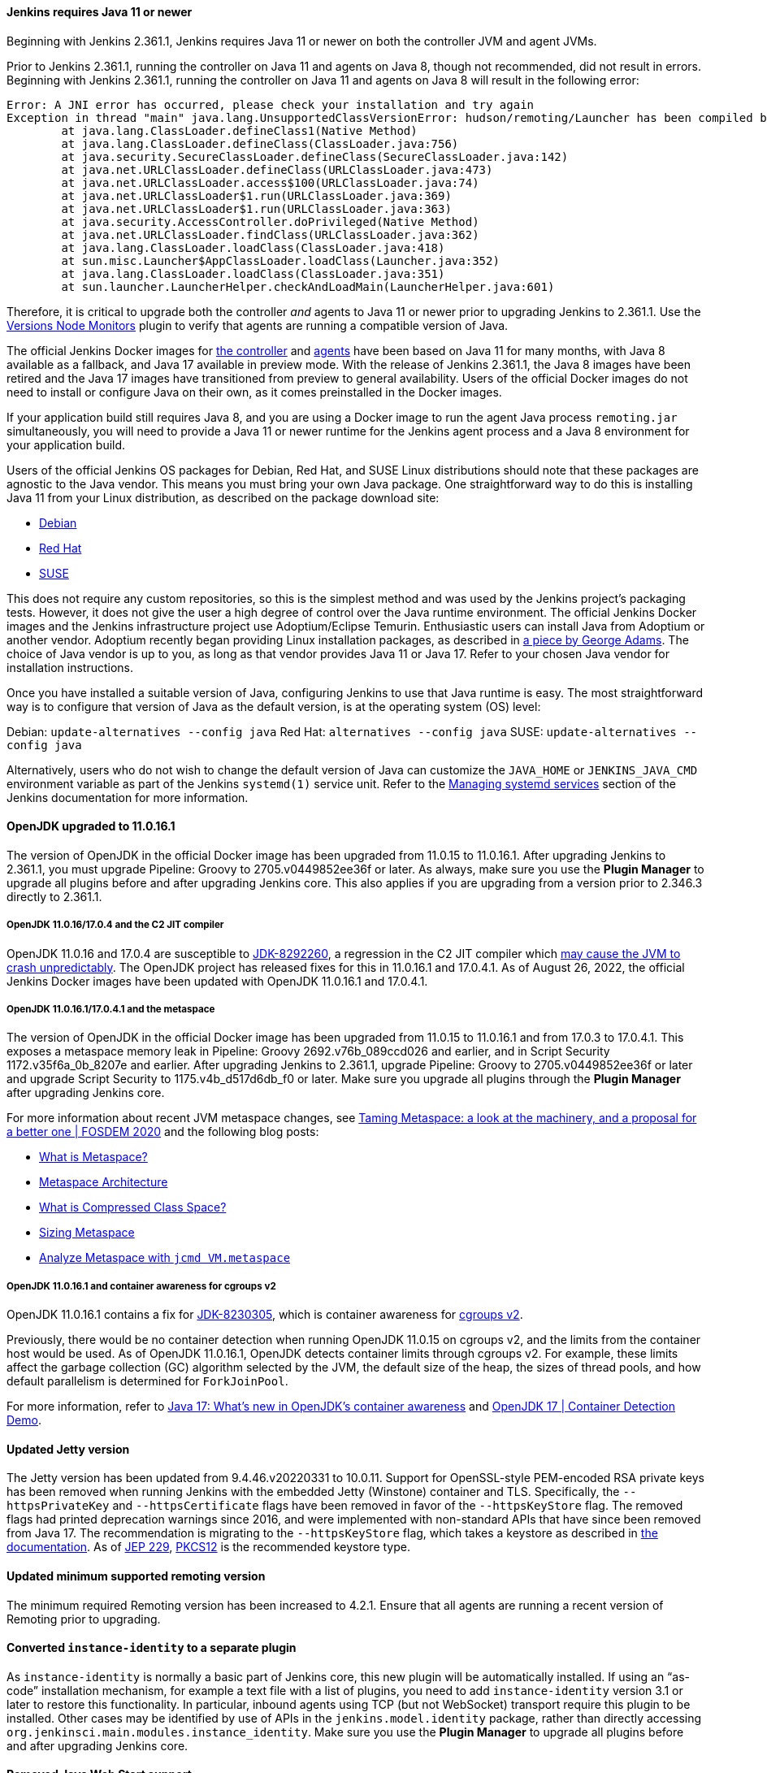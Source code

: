 ==== Jenkins requires Java 11 or newer

Beginning with Jenkins 2.361.1, Jenkins requires Java 11 or newer on both the controller JVM and agent JVMs.

Prior to Jenkins 2.361.1, running the controller on Java 11 and agents on Java 8, though not recommended, did not result in errors.
Beginning with Jenkins 2.361.1, running the controller on Java 11 and agents on Java 8 will result in the following error:

[source]
----
Error: A JNI error has occurred, please check your installation and try again
Exception in thread "main" java.lang.UnsupportedClassVersionError: hudson/remoting/Launcher has been compiled by a more recent version of the Java Runtime (class file version 55.0), this version of the Java Runtime only recognizes class file versions up to 52.0
	at java.lang.ClassLoader.defineClass1(Native Method)
	at java.lang.ClassLoader.defineClass(ClassLoader.java:756)
	at java.security.SecureClassLoader.defineClass(SecureClassLoader.java:142)
	at java.net.URLClassLoader.defineClass(URLClassLoader.java:473)
	at java.net.URLClassLoader.access$100(URLClassLoader.java:74)
	at java.net.URLClassLoader$1.run(URLClassLoader.java:369)
	at java.net.URLClassLoader$1.run(URLClassLoader.java:363)
	at java.security.AccessController.doPrivileged(Native Method)
	at java.net.URLClassLoader.findClass(URLClassLoader.java:362)
	at java.lang.ClassLoader.loadClass(ClassLoader.java:418)
	at sun.misc.Launcher$AppClassLoader.loadClass(Launcher.java:352)
	at java.lang.ClassLoader.loadClass(ClassLoader.java:351)
	at sun.launcher.LauncherHelper.checkAndLoadMain(LauncherHelper.java:601)
----

Therefore, it is critical to upgrade both the controller _and_ agents to Java 11 or newer prior to upgrading Jenkins to 2.361.1.
Use the link:https://plugins.jenkins.io/versioncolumn/[Versions Node Monitors] plugin to verify that agents are running a compatible version of Java.

The official Jenkins Docker images for link:https://hub.docker.com/r/jenkins/jenkins/[the controller] and link:https://hub.docker.com/r/jenkins/inbound-agent/[agents] have been based on Java 11 for many months, with Java 8 available as a fallback, and Java 17 available in preview mode.
With the release of Jenkins 2.361.1, the Java 8 images have been retired and the Java 17 images have transitioned from preview to general availability.
Users of the official Docker images do not need to install or configure Java on their own, as it comes preinstalled in the Docker images.

If your application build still requires Java 8, and you are using a Docker image to run the agent Java process `remoting.jar` simultaneously, you will need to provide a Java 11 or newer runtime for the Jenkins agent process and a Java 8 environment for your application build.

Users of the official Jenkins OS packages for Debian, Red Hat, and SUSE Linux distributions should note that these packages are agnostic to the Java vendor.
This means you must bring your own Java package. 
One straightforward way to do this is installing Java 11 from your Linux distribution, as described on the package download site:

* link:https://pkg.jenkins.io/debian-stable/[Debian]
* link:https://pkg.jenkins.io/redhat-stable/[Red Hat]
* link:https://pkg.jenkins.io/opensuse-stable/[SUSE]

This does not require any custom repositories, so this is the simplest method and was used by the Jenkins project's packaging tests.
However, it does not give the user a high degree of control over the Java runtime environment.
The official Jenkins Docker images and the Jenkins infrastructure project use Adoptium/Eclipse Temurin.
Enthusiastic users can install Java from Adoptium or another vendor.
Adoptium recently began providing Linux installation packages, as described in link:https://blog.adoptium.net/2021/12/eclipse-temurin-linux-installers-available/[a piece by George Adams].
The choice of Java vendor is up to you, as long as that vendor provides Java 11 or Java 17.
Refer to your chosen Java vendor for installation instructions.

Once you have installed a suitable version of Java, configuring Jenkins to use that Java runtime is easy.
The most straightforward way is to configure that version of Java as the default version, is at the operating system (OS) level:

Debian: `update-alternatives --config java`
Red Hat: `alternatives --config java`
SUSE: `update-alternatives --config java`

Alternatively, users who do not wish to change the default version of Java can customize the `JAVA_HOME` or `JENKINS_JAVA_CMD` environment variable as part of the Jenkins `systemd(1)` service unit.
Refer to the link:https://www.jenkins.io/doc/book/system-administration/systemd-services/[Managing systemd services] section of the Jenkins documentation for more information.


==== OpenJDK upgraded to 11.0.16.1

The version of OpenJDK in the official Docker image has been upgraded from 11.0.15 to 11.0.16.1.
After upgrading Jenkins to 2.361.1, you must upgrade Pipeline: Groovy to 2705.v0449852ee36f or later.
As always, make sure you use the *Plugin Manager* to upgrade all plugins before and after upgrading Jenkins core.  
This also applies if you are upgrading from a version prior to 2.346.3 directly to 2.361.1.


===== OpenJDK 11.0.16/17.0.4 and the C2 JIT compiler

OpenJDK 11.0.16 and 17.0.4 are susceptible to link:https://bugs.openjdk.org/browse/JDK-8292260[JDK-8292260], a regression in the C2 JIT compiler which link:https://mail.openjdk.org/pipermail/jdk-updates-dev/2022-August/016460.html[may cause the JVM to crash unpredictably].
The OpenJDK project has released fixes for this in 11.0.16.1 and 17.0.4.1. 
As of August 26, 2022, the official Jenkins Docker images have been updated with OpenJDK 11.0.16.1 and 17.0.4.1.

===== OpenJDK 11.0.16.1/17.0.4.1 and the metaspace

The version of OpenJDK in the official Docker image has been upgraded from 11.0.15 to 11.0.16.1 and from 17.0.3 to 17.0.4.1.
This exposes a metaspace memory leak in Pipeline: Groovy 2692.v76b_089ccd026 and earlier, and in Script Security 1172.v35f6a_0b_8207e and earlier.
After upgrading Jenkins to 2.361.1, upgrade Pipeline: Groovy to 2705.v0449852ee36f or later and upgrade Script Security to 1175.v4b_d517d6db_f0 or later.
Make sure you upgrade all plugins through the *Plugin Manager* after upgrading Jenkins core.

For more information about recent JVM metaspace changes, see link:https://www.youtube.com/watch?v=XqaQ-z70sQs[Taming Metaspace: a look at the machinery, and a proposal for a better one | FOSDEM 2020] and the following blog posts:

* link:https://stuefe.de/posts/metaspace/what-is-metaspace/[What is Metaspace?]
* link:https://stuefe.de/posts/metaspace/metaspace-architecture/[Metaspace Architecture]
* link:https://stuefe.de/posts/metaspace/what-is-compressed-class-space/[What is Compressed Class Space?]
* link:https://stuefe.de/posts/metaspace/sizing-metaspace/[Sizing Metaspace]
* link:https://stuefe.de/posts/metaspace/analyze-metaspace-with-jcmd/[Analyze Metaspace with `jcmd VM.metaspace`]

===== OpenJDK 11.0.16.1 and container awareness for cgroups v2

OpenJDK 11.0.16.1 contains a fix for link:https://bugs.openjdk.org/browse/JDK-8230305[JDK-8230305], which is container awareness for link:https://www.kernel.org/doc/html/latest/admin-guide/cgroup-v2.html[cgroups v2].

Previously, there would be no container detection when running OpenJDK 11.0.15 on cgroups v2, and the limits from the container host would be used.
As of OpenJDK 11.0.16.1, OpenJDK detects container limits through cgroups v2.
For example, these limits affect the garbage collection (GC) algorithm selected by the JVM, the default size of the heap, the sizes of thread pools, and how default parallelism is determined for `ForkJoinPool`.

For more information, refer to link:https://developers.redhat.com/articles/2022/04/19/java-17-whats-new-openjdks-container-awareness#tuning_defaults_for_containers[Java 17: What's new in OpenJDK's container awareness] and link:https://www.youtube.com/watch?v=ZmTUBKvSWzs[OpenJDK 17 | Container Detection Demo].


==== Updated Jetty version

The Jetty version has been updated from 9.4.46.v20220331 to 10.0.11.
Support for OpenSSL-style PEM-encoded RSA private keys has been removed when running Jenkins with the embedded Jetty (Winstone) container and TLS.
Specifically, the `--httpsPrivateKey` and `--httpsCertificate` flags have been removed in favor of the `--httpsKeyStore` flag.
The removed flags had printed deprecation warnings since 2016, and were implemented with non-standard APIs that have since been removed from Java 17.
The recommendation is migrating to the `--httpsKeyStore` flag, which takes a keystore as described in link:https://www.jenkins.io/doc/book/installing/initial-settings/#https-with-an-existing-certificate[the documentation].
As of link:https://openjdk.org/jeps/229[JEP 229], link:https://en.wikipedia.org/wiki/PKCS_12[PKCS12] is the recommended keystore type.

==== Updated minimum supported remoting version

The minimum required Remoting version has been increased to 4.2.1.
Ensure that all agents are running a recent version of Remoting prior to upgrading.

==== Converted `instance-identity` to a separate plugin

As `instance-identity` is normally a basic part of Jenkins core, this new plugin will be automatically installed.
If using an “as-code” installation mechanism, for example a text file with a list of plugins, you need to add `instance-identity` version 3.1 or later to restore this functionality.
In particular, inbound agents using TCP (but not WebSocket) transport require this plugin to be installed.
Other cases may be identified by use of APIs in the `jenkins.model.identity` package, rather than directly accessing `org.jenkinsci.main.modules.instance_identity`.
Make sure you use the *Plugin Manager* to upgrade all plugins before and after upgrading Jenkins core.

==== Removed Java Web Start support

Jenkins no longer supports attaching a static inbound agent by selecting the *Launch* button from an agent machine's web browser when running the controller on Java 8.
Java Web Start has been removed from newer versions of most distributions.
Instead, download the agent JAR file from the provided link and run the supplied command (`java -jar agent.jar -jnlpUrl …`) on the agent machine. 
The *JVM options* field was removed from the inbound launcher configuration, as it would not have any effect beyond adjusting the suggested command.

The control window displayed when using a Java Web Start agent is also removed.
Its main function was to be closed, which is now done by simply terminating the shell process.
It also displayed a menu with platform-specific agent installers that offered to create system services to make the agent permanent. 
It is possible to accomplish a similar configuration in many ways without this GUI, according to your operating system.
